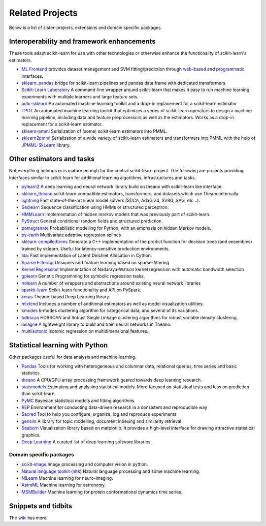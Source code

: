.. _related_projects:

=====================================
Related Projects
=====================================

Below is a list of sister-projects, extensions and domain specific packages.

Interoperability and framework enhancements
-------------------------------------------

These tools adapt scikit-learn for use with other technologies or otherwise
enhance the functionality of scikit-learn's estimators.

- `ML Frontend <https://github.com/jeff1evesque/machine-learning>`_ provides
  dataset management and SVM fitting/prediction through
  `web-based <https://github.com/jeff1evesque/machine-learning#web-interface>`_
  and `programmatic <https://github.com/jeff1evesque/machine-learning#programmatic-interface>`_
  interfaces.

- `sklearn_pandas <https://github.com/paulgb/sklearn-pandas/>`_ bridge for
  scikit-learn pipelines and pandas data frame with dedicated transformers.

- `Scikit-Learn Laboratory
  <https://skll.readthedocs.org/en/latest/index.html>`_  A command-line
  wrapper around scikit-learn that makes it easy to run machine learning
  experiments with multiple learners and large feature sets.

- `auto-sklearn <https://github.com/automl/auto-sklearn/blob/master/source/index.rst>`_
  An automated machine learning toolkit and a drop-in replacement for a
  scikit-learn estimator

- `TPOT <https://github.com/rhiever/tpot>`_
  An automated machine learning toolkit that optimizes a series of scikit-learn
  operators to design a machine learning pipeline, including data and feature
  preprocessors as well as the estimators. Works as a drop-in replacement for a
  scikit-learn estimator.

- `sklearn-pmml <https://github.com/alex-pirozhenko/sklearn-pmml>`_
  Serialization of (some) scikit-learn estimators into PMML.

- `sklearn2pmml <https://github.com/jpmml/sklearn2pmml>`_
  Serialization of a wide variety of scikit-learn estimators and transformers
  into PMML with the help of `JPMML-SkLearn <https://github.com/jpmml/jpmml-sklearn>`_
  library.

Other estimators and tasks
--------------------------

Not everything belongs or is mature enough for the central scikit-learn
project. The following are projects providing interfaces similar to
scikit-learn for additional learning algorithms, infrastructures
and tasks.

- `pylearn2 <http://deeplearning.net/software/pylearn2/>`_ A deep learning and
  neural network library build on theano with scikit-learn like interface.

- `sklearn_theano <http://sklearn-theano.github.io/>`_ scikit-learn compatible
  estimators, transformers, and datasets which use Theano internally

- `lightning <http://www.mblondel.org/lightning/>`_ Fast state-of-the-art
  linear model solvers (SDCA, AdaGrad, SVRG, SAG, etc...).

- `Seqlearn <https://github.com/larsmans/seqlearn>`_  Sequence classification
  using HMMs or structured perceptron.

- `HMMLearn <https://github.com/hmmlearn/hmmlearn>`_ Implementation of hidden
  markov models that was previously part of scikit-learn.

- `PyStruct <https://pystruct.github.io>`_ General conditional random fields
  and structured prediction.

- `pomegranate <https://github.com/jmschrei/pomegranate>`_ Probabilistic modelling
  for Python, with an emphasis on hidden Markov models.

- `py-earth <https://github.com/jcrudy/py-earth>`_ Multivariate adaptive
  regression splines

- `sklearn-compiledtrees <https://github.com/ajtulloch/sklearn-compiledtrees/>`_
  Generate a C++ implementation of the predict function for decision trees (and
  ensembles) trained by sklearn. Useful for latency-sensitive production
  environments.

- `lda <https://github.com/ariddell/lda/>`_: Fast implementation of Latent
  Dirichlet Allocation in Cython.

- `Sparse Filtering <https://github.com/jmetzen/sparse-filtering>`_
  Unsupervised feature learning based on sparse-filtering

- `Kernel Regression <https://github.com/jmetzen/kernel_regression>`_
  Implementation of Nadaraya-Watson kernel regression with automatic bandwidth
  selection

- `gplearn <https://github.com/trevorstephens/gplearn>`_ Genetic Programming
  for symbolic regression tasks.

- `nolearn <https://github.com/dnouri/nolearn>`_ A number of wrappers and
  abstractions around existing neural network libraries

- `sparkit-learn <https://github.com/lensacom/sparkit-learn>`_ Scikit-learn functionality and API on PySpark.

- `keras <https://github.com/fchollet/keras>`_ Theano-based Deep Learning library.

- `mlxtend <https://github.com/rasbt/mlxtend>`_ Includes a number of additional
  estimators as well as model visualization utilities.

- `kmodes <https://github.com/nicodv/kmodes>`_ k-modes clustering algorithm for categorical data, and
  several of its variations.
  
- `hdbscan <https://github.com/lmcinnes/hdbscan>`_ HDBSCAN and Robust Single Linkage clustering algorithms 
  for robust variable density clustering. 

- `lasagne <https://github.com/Lasagne/Lasagne>`_ A lightweight library to build and train neural networks in Theano.

- `multiisotonic <https://github.com/alexfields/multiisotonic>`_ Isotonic regression on multidimensional features.


Statistical learning with Python
--------------------------------
Other packages useful for data analysis and machine learning.

- `Pandas <http://pandas.pydata.org>`_ Tools for working with heterogeneous and
  columnar data, relational queries, time series and basic statistics.

- `theano <http://deeplearning.net/software/theano/>`_ A CPU/GPU array
  processing framework geared towards deep learning research.

- `statsmodels <http://statsmodels.sourceforge.net/>`_ Estimating and analysing
  statistical models. More focused on statistical tests and less on prediction
  than scikit-learn.

- `PyMC <http://pymc-devs.github.io/pymc/>`_ Bayesian statistical models and
  fitting algorithms.

- `REP <https://github.com/yandex/REP>`_ Environment for conducting data-driven
  research in a consistent and reproducible way

- `Sacred <https://github.com/IDSIA/Sacred>`_ Tool to help you configure,
  organize, log and reproduce experiments

- `gensim <https://radimrehurek.com/gensim/>`_  A library for topic modelling,
  document indexing and similarity retrieval

- `Seaborn <http://stanford.edu/~mwaskom/software/seaborn/>`_ Visualization library based on 
  matplotlib. It provides a high-level interface for drawing attractive statistical graphics.

- `Deep Learning <http://deeplearning.net/software_links/>`_ A curated list of deep learning
  software libraries.

Domain specific packages
~~~~~~~~~~~~~~~~~~~~~~~~

- `scikit-image <http://scikit-image.org/>`_ Image processing and computer
  vision in python.

- `Natural language toolkit (nltk) <http://www.nltk.org/>`_ Natural language
  processing and some machine learning.

- `NiLearn <https://nilearn.github.io/>`_ Machine learning for neuro-imaging.

- `AstroML <http://www.astroml.org/>`_  Machine learning for astronomy.

- `MSMBuilder <http://msmbuilder.org/>`_  Machine learning for protein
  conformational dynamics time series.

Snippets and tidbits
---------------------

The `wiki <https://github.com/scikit-learn/scikit-learn/wiki/Third-party-projects-and-code-snippets>`_ has more!
